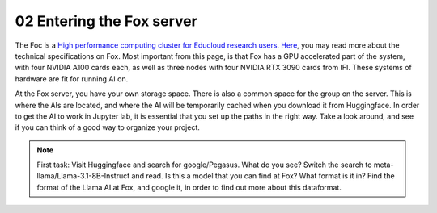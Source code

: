 .. _03 entering Fox:
02 Entering the Fox server
==================
.. index:: Fox, server, cuda, A100

The Foc is a `High performance computing cluster for Educloud research users <https://www.uio.no/english/services/it/research/hpc/fox/>`_. `Here <https://www.uio.no/english/services/it/research/platforms/edu-research/help/fox/system-overview.md>`_, you may read more about the technical specifications on Fox. Most important from this page, is that Fox has a GPU accelerated part of the system, with four NVIDIA A100 cards each, as well as three nodes with four NVIDIA RTX 3090 cards from IFI. These systems of hardware are fit for running AI on.


At the Fox server, you have your own storage space. There is also a common space for the group on the server. This is where the AIs are located, and where the AI will be temporarily cached when you download it from Huggingface. In order to get the AI to work in Jupyter lab, it is essential that you set up the paths in the right way. Take a look around, and see if you can think of a good way to organize your project. 

.. note::

   First task: Visit Huggingface and search for google/Pegasus. What do you see? Switch the search to meta-llama/Llama-3.1-8B-Instruct and read. Is this a model that you can find at Fox? What format is it in? Find the format of the Llama AI at Fox, and google it, in order to find out more about this dataformat. 



